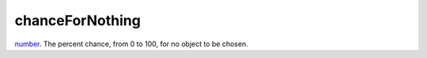 chanceForNothing
====================================================================================================

`number`_. The percent chance, from 0 to 100, for no object to be chosen.

.. _`number`: ../../../lua/type/number.html
